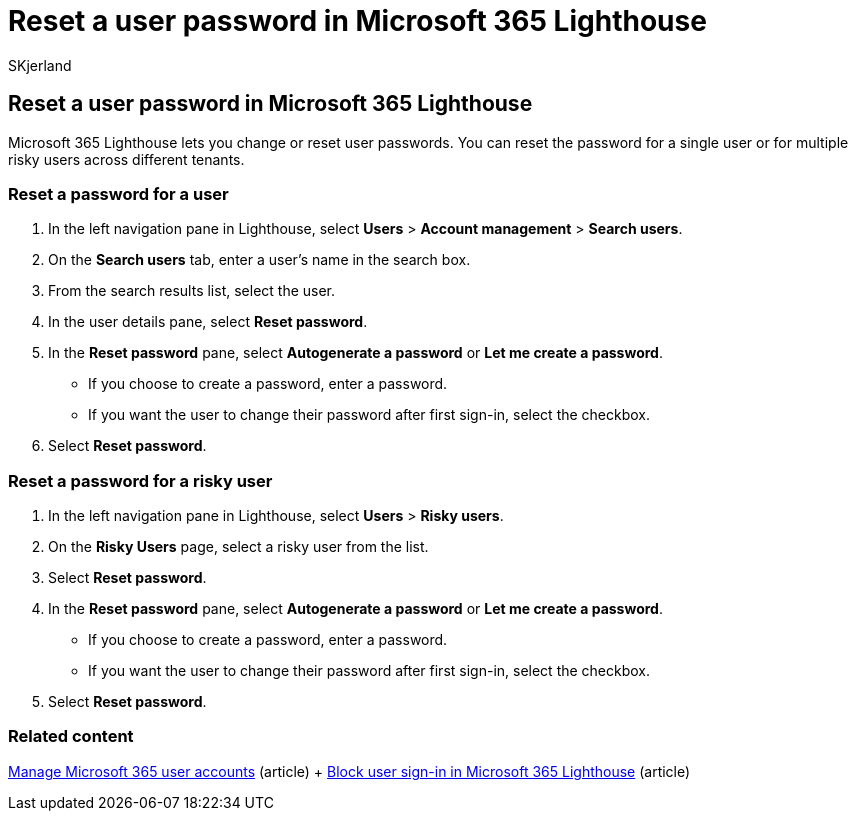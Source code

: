 = Reset a user password in Microsoft 365 Lighthouse
:audience: Admin
:author: SKjerland
:description: For Managed Service Providers (MSPs) using Microsoft 365 Lighthouse, learn how to reset a password for a single user or for multiple risky users across different tenants.
:f1.keywords: NOCSH
:manager: scotv
:ms-reviewer: ragovind
:ms.author: sharik
:ms.collection: ["M365-subscription-management", "Adm_O365"]
:ms.custom: ["AdminSurgePortfolio", "M365-Lighthouse"]
:ms.localizationpriority: medium
:ms.service: microsoft-365-lighthouse
:ms.topic: article
:search.appverid: MET150

== Reset a user password in Microsoft 365 Lighthouse

Microsoft 365 Lighthouse lets you change or reset user passwords.
You can reset the password for a single user or for multiple risky users across different tenants.

=== Reset a password for a user

. In the left navigation pane in Lighthouse, select *Users* > *Account management* > *Search users*.
. On the *Search users* tab, enter a user's name in the search box.
. From the search results list, select the user.
. In the user details pane, select *Reset password*.
. In the *Reset password* pane, select *Autogenerate a password* or *Let me create a password*.
 ** If you choose to create a password, enter a password.
 ** If you want the user to change their password after first sign-in, select the checkbox.
. Select *Reset password*.

=== Reset a password for a risky user

. In the left navigation pane in Lighthouse, select *Users* > *Risky users*.
. On the *Risky Users* page, select a risky user from the list.
. Select *Reset password*.
. In the *Reset password* pane, select *Autogenerate a password* or *Let me create a password*.
 ** If you choose to create a password, enter a password.
 ** If you want the user to change their password after first sign-in, select the checkbox.
. Select *Reset password*.

=== Related content

xref:../enterprise/manage-microsoft-365-accounts.adoc[Manage Microsoft 365 user accounts] (article) + xref:m365-lighthouse-block-user-signin.adoc[Block user sign-in in Microsoft 365 Lighthouse] (article)
